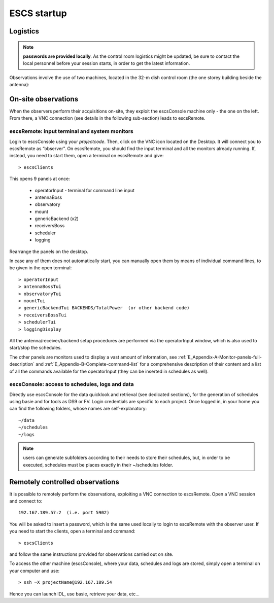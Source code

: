 .. _ESCS-startup:

************
ESCS startup
************


Logistics
=========

.. note:: **passwords are provided locally**. As the control room logistics 
   might be updated, be sure to contact the local personnel before your session 
   starts, in order to get the latest information. 

Observations involve the use of two machines, located in the 32-m dish control 
room (the one storey building beside the antenna): 

.. figure:: images/Postazioni_ESCS.png
   :scale: 80%
   :alt: Observing machines
   :align: center
 
On-site observations
====================

When the observers perform their acquisitions on-site, they exploit the 
escsConsole machine only - the one on the left. From there, a VNC connection 
(see details in the following sub-section) leads to escsRemote.   

escsRemote: input terminal and system monitors
----------------------------------------------

Login to escsConsole using your *projectcode*. 
Then, click on the VNC icon located on the Desktop. It will connect you to 
escsRemote as “observer”.
On escsRemote, you should find the input terminal and all the monitors already 
running. If, instead, you need to start them, open a terminal on escsRemote 
and give::

	> escsClients 

This opens 9 panels at once: 

    * operatorInput - terminal for command line input
    * antennaBoss 
    * observatory 
    * mount 
    * genericBackend (x2)
    * receiversBoss
    * scheduler
    * logging

Rearrange the panels on the desktop. 

In case any of them does not automatically start, you can manually open them 
by means of individual command lines, to be given in the open terminal::

	> operatorInput 
	> antennaBossTui 
	> observatoryTui 
	> mountTui 
	> genericBackendTui BACKENDS/TotalPower  (or other backend code)
	> receiversBossTui
	> schedulerTui
	> loggingDisplay

All the antenna/receiver/backend setup procedures are performed via the 
operatorInput window, which is also used to start/stop the schedules. 

The other panels are monitors used to display a vast amount of information, 
see :ref:`E_Appendix-A-Monitor-panels-full-description` and 
:ref:`E_Appendix-B-Complete-command-list` for a comprehensive description of 
their content and a list of all the commands available for the operatorInput 
(they can be inserted in schedules as well).

escsConsole: access to schedules, logs and data
-----------------------------------------------

Directly use escsConsole for the data quicklook and retrieval (see dedicated 
sections), for the generation of schedules using basie and for tools 
as DS9 or FV.
Login credentials are specific to each project. Once logged in, in your home 
you can find the following folders, whose names are self-explanatory::

    ~/data  
    ~/schedules
    ~/logs

.. note:: users can generate subfolders according to their needs to store 
   their schedules, but, in order to be executed, schedules must be places 
   exactly in their ~/schedules folder. 


Remotely controlled observations
================================

It is possible to remotely perform the observations, exploiting a VNC 
connection to escsRemote. Open a VNC session and connect to::

	192.167.189.57:2  (i.e. port 5902) 

You will be asked to insert a password, which is the same used locally to 
login to escsRemote with the observer user. If you need to start the clients, 
open a terminal and command::

	> escsClients

and follow the same instructions provided for observations carried out on site. 

To access the other machine (escsConsole), where your data, schedules and 
logs are stored, simply open a terminal on your computer and use::

	> ssh –X projectName@192.167.189.54

Hence you can launch IDL, use basie, retrieve your data, etc… 

